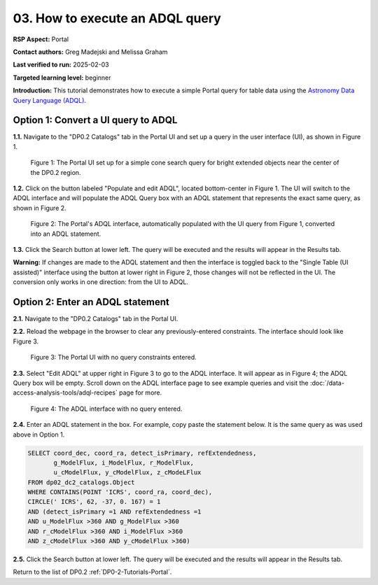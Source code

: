 .. This is the beginning of a new tutorial focussing on learning to study variability using features of the Rubin Portal

.. Review the README on instructions to contribute.
.. Review the style guide to keep a consistent approach to the documentation.
.. Static objects, such as figures, should be stored in the _static directory. Review the _static/README on instructions to contribute.
.. Do not remove the comments that describe each section. They are included to provide guidance to contributors.
.. Do not remove other content provided in the templates, such as a section. Instead, comment out the content and include comments to explain the situation. For example:
	- If a section within the template is not needed, comment out the section title and label reference. Do not delete the expected section title, reference or related comments provided from the template.
    - If a file cannot include a title (surrounded by ampersands (#)), comment out the title from the template and include a comment explaining why this is implemented (in addition to applying the ``title`` directive).

.. This is the label that can be used for cross referencing this file.
.. Recommended title label format is "Directory Name"-"Title Name" -- Spaces should be replaced by hyphens.
.. _Tutorials-Examples-DP0-2-Portal-howto-adql:
.. Each section should include a label for cross referencing to a given area.
.. Recommended format for all labels is "Title Name"-"Section Name" -- Spaces should be replaced by hyphens.
.. To reference a label that isn't associated with an reST object such as a title or figure, you must include the link and explicit title using the syntax :ref:`link text <label-name>`.
.. A warning will alert you of identical labels during the linkcheck process.

################################
03. How to execute an ADQL query
################################

.. This section should provide a brief, top-level description of the page.

**RSP Aspect:** Portal

**Contact authors:** Greg Madejski and Melissa Graham

**Last verified to run:** 2025-02-03

**Targeted learning level:** beginner 

**Introduction:**
This tutorial demonstrates how to execute a simple Portal query for table data using the `Astronomy Data Query Language (ADQL) <https://www.ivoa.net/documents/latest/ADQL.html>`_.

                                        
====================================
Option 1: Convert a UI query to ADQL
====================================
                                        
**1.1.** Navigate to the "DP0.2 Catalogs" tab in the Portal UI and set up a query in the user interface (UI), as shown in Figure 1.

.. figure:: /_static/portal-howto-adql-1.png
    :name: portal-howto-adql-1
    :alt: The Portal UI with a spatial query for bright, extended objects set up.

    Figure 1: The Portal UI set up for a simple cone search query for bright extended objects near the center of the DP0.2 region.


**1.2.** Click on the button labeled "Populate and edit ADQL", located bottom-center in Figure 1.
The UI will switch to the ADQL interface and will populate the ADQL Query box with an ADQL statement that represents the exact same query, as shown in Figure 2.

.. figure:: /_static/portal-howto-adql-2.png
    :name: portal-howto-adql-2
    :alt: The Portal UI with a spatial query for bright, extended objects converted from the UI to ADQL.

    Figure 2: The Portal's ADQL interface, automatically populated with the UI query from Figure 1, converted into an ADQL statement.


**1.3.** Click the Search button at lower left.
The query will be executed and the results will appear in the Results tab.

**Warning:** If changes are made to the ADQL statement and then the interface is toggled back to the "Single Table (UI assisted)" interface using the button at lower right in Figure 2,
those changes will not be reflected in the UI.
The conversion only works in one direction: from the UI to ADQL.


=================================
Option 2: Enter an ADQL statement
=================================

**2.1.** Navigate to the "DP0.2 Catalogs" tab in the Portal UI.

**2.2.** Reload the webpage in the browser to clear any previously-entered constraints.
The interface should look like Figure 3.

.. figure:: /_static/portal-howto-adql-3.png
    :name: portal-howto-adql-3
    :alt: The Portal UI with no constraints set.

    Figure 3: The Portal UI with no query constraints entered.


**2.3.** Select "Edit ADQL" at upper right in Figure 3 to go to the ADQL interface.
It will appear as in Figure 4; the ADQL Query box will be empty.
Scroll down on the ADQL interface page to see example queries and visit the :doc:`/data-access-analysis-tools/adql-recipes` page for more.

.. figure:: /_static/portal-howto-adql-4.png
    :name: portal-howto-adql-4
    :alt: The ADQL interface with no query entered.

    Figure 4: The ADQL interface with no query entered.


**2.4.** Enter an ADQL statement in the box.
For example, copy paste the statement below.
It is the same query as was used above in Option 1.

.. code-block:: SQL

  SELECT coord_dec, coord_ra, detect_isPrimary, refExtendedness,
         g_ModelFlux, i_ModelFlux, r_ModelFlux, 
         u_cModelFlux, y_cModelFlux, z_cModeLFlux
  FROM dp02_dc2_catalogs.Object
  WHERE CONTAINS(POINT 'ICRS', coord_ra, coord_dec),
  CIRCLE(' ICRS', 62, -37, 0. 167) = 1
  AND (detect_isPrimary =1 AND refExtendedness =1
  AND u_ModelFlux >360 AND g_ModelFlux >360
  AND r_cModelFlux >360 AND i_ModelFlux >360
  AND z_cModelFlux >360 AND y_cModelFlux >360)


**2.5.** Click the Search button at lower left.
The query will be executed and the results will appear in the Results tab.

Return to the list of DP0.2 :ref:`DP0-2-Tutorials-Portal`.
